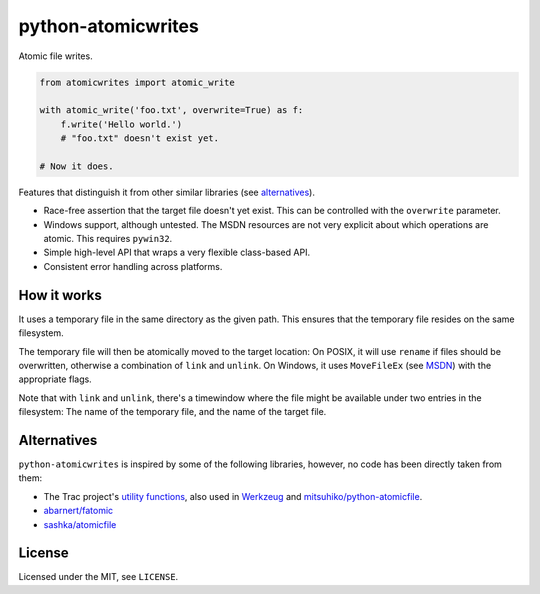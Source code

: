 ===================
python-atomicwrites
===================

.. image:: https://travis-ci.org/untitaker/python-atomicwrites.svg?branch=master
    :target: https://travis-ci.org/untitaker/python-atomicwrites

.. image:: https://ci.appveyor.com/api/projects/status/vadc4le3c27to59x/branch/master?svg=true
   :target: https://ci.appveyor.com/project/untitaker/python-atomicwrites/branch/master

Atomic file writes.

.. code-block:: python

    from atomicwrites import atomic_write

    with atomic_write('foo.txt', overwrite=True) as f:
        f.write('Hello world.')
        # "foo.txt" doesn't exist yet.

    # Now it does.


Features that distinguish it from other similar libraries (see alternatives_).

- Race-free assertion that the target file doesn't yet exist. This can be
  controlled with the ``overwrite`` parameter.

- Windows support, although untested. The MSDN resources are not very explicit
  about which operations are atomic. This requires ``pywin32``.

- Simple high-level API that wraps a very flexible class-based API.

- Consistent error handling across platforms.


How it works
============

It uses a temporary file in the same directory as the given path. This ensures
that the temporary file resides on the same filesystem.

The temporary file will then be atomically moved to the target location: On
POSIX, it will use ``rename`` if files should be overwritten, otherwise a
combination of ``link`` and ``unlink``. On Windows, it uses ``MoveFileEx`` (see
MSDN_) with the appropriate flags.

Note that with ``link`` and ``unlink``, there's a timewindow where the file
might be available under two entries in the filesystem: The name of the
temporary file, and the name of the target file.

.. _MSDN: https://msdn.microsoft.com/en-us/library/windows/desktop/aa365240%28v=vs.85%29.aspx

.. alternatives:

Alternatives
============

``python-atomicwrites`` is inspired by some of the following libraries,
however, no code has been directly taken from them:

- The Trac project's `utility functions
  <http://www.edgewall.org/docs/tags-trac-0.11.7/epydoc/trac.util-pysrc.html>`_,
  also used in `Werkzeug <http://werkzeug.pocoo.org/>`_ and
  `mitsuhiko/python-atomicfile
  <https://github.com/mitsuhiko/python-atomicfile>`_.

- `abarnert/fatomic <https://github.com/abarnert/fatomic>`_

- `sashka/atomicfile <https://github.com/sashka/atomicfile>`_

License
=======

Licensed under the MIT, see ``LICENSE``.
